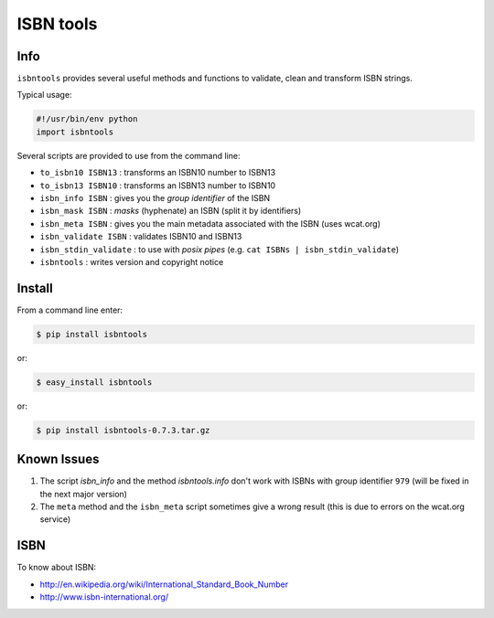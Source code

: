 ==========
ISBN tools
==========

Info
====

``isbntools`` provides several useful methods and functions
to validate, clean and transform ISBN strings.

Typical usage:

.. code-block:: python

    #!/usr/bin/env python
    import isbntools

Several scripts are provided to use from the command line:

* ``to_isbn10 ISBN13`` : transforms an ISBN10 number to ISBN13

* ``to_isbn13 ISBN10`` : transforms an ISBN13 number to ISBN10

* ``isbn_info ISBN``   : gives you the *group identifier* of the ISBN

* ``isbn_mask ISBN``   : *masks* (hyphenate) an ISBN (split it by identifiers)

* ``isbn_meta ISBN``   : gives you the main metadata associated with the ISBN (uses wcat.org)

* ``isbn_validate ISBN``   : validates ISBN10 and ISBN13 

* ``isbn_stdin_validate``  : to use with *posix pipes* (e.g. ``cat ISBNs | isbn_stdin_validate``)

* ``isbntools``        : writes version and copyright notice


Install
=======

From a command line enter:

.. code-block:: bash

    $ pip install isbntools

or:

.. code-block:: bash

    $ easy_install isbntools

or:

.. code-block:: bash

    $ pip install isbntools-0.7.3.tar.gz


Known Issues
============

1. The script `isbn_info` and the method `isbntools.info` don't work with ISBNs 
   with group identifier ``979``
   (will be fixed in the next major version)

2. The ``meta`` method and the ``isbn_meta`` script sometimes give a wrong result
   (this is due to errors on the wcat.org service)


ISBN
====

To know about ISBN:

*  http://en.wikipedia.org/wiki/International_Standard_Book_Number

*  http://www.isbn-international.org/

